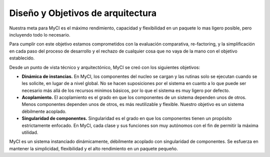 ##################################
Diseño y Objetivos de arquitectura
##################################

Nuestra meta para MyCI es el máximo rendimiento, capacidad y flexibilidad
en un paquete lo mas ligero posible, pero incluyendo todo lo necesario.

Para cumplir con este objetivo estamos comprometidos con la evaluación
comparativa, re-factoring, y la simplificación en cada paso del proceso
de desarrollo y el rechazo de cualquier cosa que no vaya de la mano con
el objetivo establecido.

Desde un punto de vista técnico y arquitectónico, MyCI se creó con los
siguientes objetivos:

-  **Dinámica de instancias.** En MyCI, los componentes del nucleo se
   cargan y las rutinas solo se ejecutan cuando se les solicite, en lugar
   de a nivel global. No se hacen suposiciones por el sistema en cuanto
   a lo que puede ser necesario más allá de los recursos minimos básicos,
   por lo que el sistema es muy ligero por defecto.
-  **Acoplamiento.** El acoplamiento es el grado en que los componentes
   de un sistema dependen unos de otros. Menos componentes dependen unos
   de otros, es más reutilizable y flexible. Nuestro objetivo es un
   sistema débilmente acoplado.
-  **Singularidad de componentes.** Singularidad es el grado en que los
   componentes tienen un propósito estrictamente enfocado. En MyCI,
   cada clase y sus funciones son muy autónomos con el fin de
   permitir la máxima utilidad.

MyCI es un sistema instanciado dinámicamente, débilmente acoplado con
singularidad de componentes. Se esfuerza en mantener la simplicidad,
flexibilidad y el alto rendimiento en un paquete pequeño.
